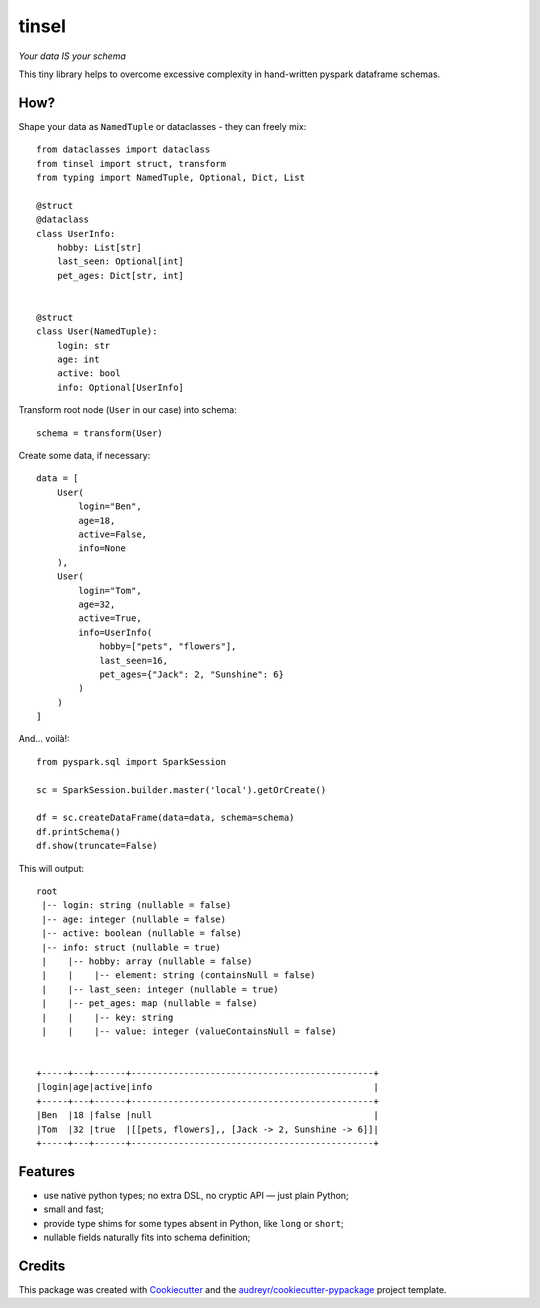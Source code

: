 tinsel
======

*Your data IS your schema*

.. image:: https://img.shields.io/pypi/pyversions/tinsel.svg
    :target: https://pypi.python.org/pypi/tinsel
.. image:: https://img.shields.io/pypi/v/tinsel.svg
    :target: https://pypi.python.org/pypi/tinsel
.. image:: https://coveralls.io/repos/github/Orhideous/tinsel/badge.svg?branch=master
    :target: https://coveralls.io/github/Orhideous/tinsel?branch=master
.. image:: https://img.shields.io/travis/Orhideous/tinsel.svg
    :target: https://travis-ci.org/Orhideous/tinsel
.. image:: https://pyup.io/repos/github/Orhideous/tinsel/shield.svg
    :target: https://pyup.io/repos/github/Orhideous/tinsel/

This tiny library helps to overcome excessive complexity in hand-written pyspark
dataframe schemas.

How?
----

Shape your data as ``NamedTuple`` or dataclasses - they can freely mix::

    from dataclasses import dataclass
    from tinsel import struct, transform
    from typing import NamedTuple, Optional, Dict, List

    @struct
    @dataclass
    class UserInfo:
        hobby: List[str]
        last_seen: Optional[int]
        pet_ages: Dict[str, int]


    @struct
    class User(NamedTuple):
        login: str
        age: int
        active: bool
        info: Optional[UserInfo]


Transform root node (``User`` in our case) into schema::

    schema = transform(User)


Create some data, if necessary::

    data = [
        User(
            login="Ben",
            age=18,
            active=False,
            info=None
        ),
        User(
            login="Tom",
            age=32,
            active=True,
            info=UserInfo(
                hobby=["pets", "flowers"],
                last_seen=16,
                pet_ages={"Jack": 2, "Sunshine": 6}
            )
        )
    ]

And… voilà!::

    from pyspark.sql import SparkSession

    sc = SparkSession.builder.master('local').getOrCreate()

    df = sc.createDataFrame(data=data, schema=schema)
    df.printSchema()
    df.show(truncate=False)

This will output::

    root
     |-- login: string (nullable = false)
     |-- age: integer (nullable = false)
     |-- active: boolean (nullable = false)
     |-- info: struct (nullable = true)
     |    |-- hobby: array (nullable = false)
     |    |    |-- element: string (containsNull = false)
     |    |-- last_seen: integer (nullable = true)
     |    |-- pet_ages: map (nullable = false)
     |    |    |-- key: string
     |    |    |-- value: integer (valueContainsNull = false)


    +-----+---+------+----------------------------------------------+
    |login|age|active|info                                          |
    +-----+---+------+----------------------------------------------+
    |Ben  |18 |false |null                                          |
    |Tom  |32 |true  |[[pets, flowers],, [Jack -> 2, Sunshine -> 6]]|
    +-----+---+------+----------------------------------------------+

Features
--------
* use native python types; no extra DSL, no cryptic API — just plain Python;
* small and fast;
* provide type shims for some types absent in Python, like ``long`` or ``short``;
* nullable fields naturally fits into schema definition;

Credits
-------

This package was created with Cookiecutter_ and the `audreyr/cookiecutter-pypackage`_ project template.

.. _Cookiecutter: https://github.com/audreyr/cookiecutter
.. _`audreyr/cookiecutter-pypackage`: https://github.com/audreyr/cookiecutter-pypackage
